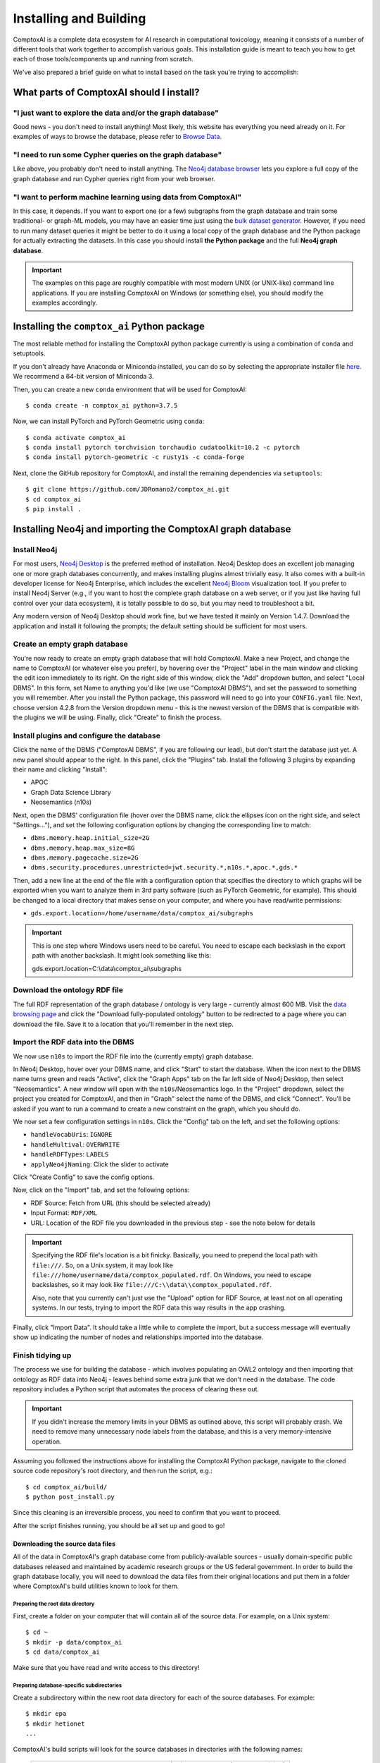 .. _install:

#######################
Installing and Building
#######################

ComptoxAI is a complete data ecosystem for AI research in computational
toxicology, meaning it consists of a number of different tools that work
together to accomplish various goals. This installation guide is meant to teach
you how to get each of those tools/components up and running from scratch.

We've also prepared a brief guide on what to install based on the task you're 
trying to accomplish:

*****************************************
What parts of ComptoxAI should I install?
*****************************************

"I just want to explore the data and/or the graph database"
===========================================================

Good news - you don't need to install anything! Most likely, this website has 
everything you need already on it. For examples of ways to browse the database,
please refer to `Browse Data <browse.html>`_.

"I need to run some Cypher queries on the graph database"
=========================================================

Like above, you probably don't need to install anything. The `Neo4j database
browser <https://neo4j.comptox.ai>`_ lets you explore a full copy of the graph
database and run Cypher queries right from your web browser.

"I want to perform machine learning using data from ComptoxAI"
==============================================================

In this case, it depends. If you want to export one (or a few) subgraphs from
the graph database and train some traditional- or graph-ML models, you may have
an easier time just using the `bulk dataset generator <data.html>`_. However,
if you need to run many dataset queries it might be better to do it using a
local copy of the graph database and the Python package for actually extracting
the datasets. In this case you should install **the Python package** and the
full **Neo4j graph database**.

.. important::

   The examples on this page are roughly compatible with most modern UNIX (or UNIX-like) command line applications. If you are installing ComptoxAI on Windows (or something else), you should modify the examples accordingly.

********************************************
Installing the ``comptox_ai`` Python package
********************************************

The most reliable method for installing the ComptoxAI python package currently
is using a combination of ``conda`` and setuptools.

If you don't already have Anaconda or Miniconda installed, you can do so by
selecting the appropriate installer file `here <https://docs.conda.io/en/latest/miniconda.html>`_. We recommend a 64-bit version of Miniconda 3.

Then, you can create a new ``conda`` environment that will be used for 
ComptoxAI::

   $ conda create -n comptox_ai python=3.7.5

Now, we can install PyTorch and PyTorch Geometric using ``conda``::

   $ conda activate comptox_ai
   $ conda install pytorch torchvision torchaudio cudatoolkit=10.2 -c pytorch
   $ conda install pytorch-geometric -c rusty1s -c conda-forge

Next, clone the GitHub repository for ComptoxAI, and install the remaining
dependencies via ``setuptools``::

   $ git clone https://github.com/JDRomano2/comptox_ai.git
   $ cd comptox_ai
   $ pip install .

***********************************************************
Installing Neo4j and importing the ComptoxAI graph database
***********************************************************

Install Neo4j
=============

For most users, `Neo4j Desktop <https://neo4j.com/download/>`_ is the
preferred method of installation. Neo4j Desktop does an excellent job managing
one or more graph databases concurrently, and makes installing plugins almost
trivially easy. It also comes with a built-in developer license for Neo4j
Enterprise, which includes the excellent `Neo4j Bloom 
<https://neo4j.com/product/bloom/>`_ visualization tool. If you prefer to
install Neo4j Server (e.g., if you want to host the complete graph database on
a web server, or if you just like having full control over your data
ecosystem), it is totally possible to do so, but you may need to troubleshoot a
bit.

Any modern version of Neo4j Desktop should work fine, but we have tested it
mainly on Version 1.4.7. Download the application and install it following the
prompts; the default setting should be sufficient for most users.

Create an empty graph database
==============================

You're now ready to create an empty graph database that will hold ComptoxAI.
Make a new Project, and change the name to ComptoxAI (or whatever else you
prefer), by hovering over the "Project" label in the main window and clicking
the edit icon immediately to its right. On the right side of this window, 
click the "Add" dropdown button, and select "Local DBMS". In this form, set
Name to anything you'd like (we use "ComptoxAI DBMS"), and set the password to
something you will remember. After you install the Python package, this
password will need to go into your ``CONFIG.yaml`` file. Next, choose version
4.2.8 from the Version dropdown menu - this is the newest version of the DBMS
that is compatible with the plugins we will be using. Finally, click "Create"
to finish the process.

Install plugins and configure the database
==========================================

Click the name of the DBMS ("ComptoxAI DBMS", if you are following our lead),
but don't start the database just yet. A new panel should appear to the right.
In this panel, click the "Plugins" tab. Install the following 3 plugins by
expanding their name and clicking "Install":

- APOC
- Graph Data Science Library
- Neosemantics (n10s)

Next, open the DBMS' configuration file (hover over the DBMS name, click the
ellipses icon on the right side, and select "Settings..."), and set the
following configuration options by changing the corresponding line to match:

- ``dbms.memory.heap.initial_size=2G``
- ``dbms.memory.heap.max_size=8G``
- ``dbms.memory.pagecache.size=2G``
- ``dbms.security.procedures.unrestricted=jwt.security.*,n10s.*,apoc.*,gds.*``

Then, add a new line at the end of the file with a configuration option that 
specifies the directory to which graphs will be exported when you want to 
analyze them in 3rd party software (such as PyTorch Geometric, for example). 
This should be changed to a local directory that makes sense on your computer, 
and where you have read/write permissions:

- ``gds.export.location=/home/username/data/comptox_ai/subgraphs``

.. important::

   This is one step where Windows users need to be careful. You need to escape
   each backslash in the export path with another backslash. It might look
   something like this::
   
   gds.export.location=C:\\data\\comptox_ai\\subgraphs

Download the ontology RDF file
==============================

The full RDF representation of the graph database / ontology is very large -
currently almost 600 MB. Visit the `data browsing page
<https://comptox.ai/browse.html>`_ and click the "Download fully-populated
ontology" button to be redirected to a page where you can download the file.
Save it to a location that you'll remember in the next step.

Import the RDF data into the DBMS
=================================

We now use ``n10s`` to import the RDF file into the (currently empty) graph
database.

In Neo4j Desktop, hover over your DBMS name, and click "Start" to start the
database. When the icon next to the DBMS name turns green and reads "Active",
click the "Graph Apps" tab on the far left side of Neo4j Desktop, then select
"Neosemantics". A new window will open with the ``n10s``/Neosemantics logo.
In the "Project" dropdown, select the project you created for ComptoxAI, and
then in "Graph" select the name of the DBMS, and click "Connect". You'll be
asked if you want to run a command to create a new constraint on the graph,
which you should do.

We now set a few configuration settings in ``n10s``. Click the "Config" tab on
the left, and set the following options:

- ``handleVocabUris``: ``IGNORE``
- ``handleMultival``: ``OVERWRITE``
- ``handleRDFTypes``: ``LABELS``
- ``applyNeo4jNaming``: Click the slider to activate

Click "Create Config" to save the config options.

Now, click on the "Import" tab, and set the following options:

- RDF Source: Fetch from URL (this should be selected already)
- Input Format: ``RDF/XML``
- URL: Location of the RDF file you downloaded in the previous step - see the note below for details

.. important::

   Specifying the RDF file's location is a bit finicky. Basically, you need to
   prepend the local path with ``file:///``. So, on a Unix system, it may look
   like ``file:///home/username/data/comptox_populated.rdf``. On Windows, you
   need to escape backslashes, so it may look like ``file:///C:\\data\\comptox_populated.rdf``.

   Also, note that you currently can't just use the "Upload" option for RDF
   Source, at least not on all operating systems. In our tests, trying to
   import the RDF data this way results in the app crashing.

Finally, click "Import Data". It should take a little while to complete the
import, but a success message will eventually show up indicating the number of
nodes and relationships imported into the database.

Finish tidying up
=================

The process we use for building the database - which involves populating an
OWL2 ontology and then importing that ontology as RDF data into Neo4j - leaves
behind some extra junk that we don't need in the database. The code repository
includes a Python script that automates the process of clearing these out.

.. important::

   If you didn't increase the memory limits in your DBMS as outlined above,
   this script will probably crash. We need to remove many unnecessary node
   labels from the database, and this is a very memory-intensive operation.

Assuming you followed the instructions above for installing the ComptoxAI
Python package, navigate to the cloned source code repository's root directory,
and then run the script, e.g.::

   $ cd comptox_ai/build/
   $ python post_install.py

Since this cleaning is an irreversible process, you need to confirm that you
want to proceed.

After the script finishes running, you should be all set up and good to go!



Downloading the source data files
---------------------------------

All of the data in ComptoxAI's graph database come from publicly-available
sources - usually domain-specific public databases released and maintained by
academic research groups or the US federal government. In order to build the
graph database locally, you will need to download the data files from their
original locations and put them in a folder where ComptoxAI's build utilities
known to look for them.

Preparing the root data directory
^^^^^^^^^^^^^^^^^^^^^^^^^^^^^^^^^

First, create a folder on your computer that will contain all of the source
data. For example, on a Unix system::

   $ cd ~
   $ mkdir -p data/comptox_ai
   $ cd data/comptox_ai

Make sure that you have read and write access to this directory!

Preparing database-specific subdirectories
^^^^^^^^^^^^^^^^^^^^^^^^^^^^^^^^^^^^^^^^^^

Create a subdirectory within the new root data directory for each of the source
databases. For example::

   $ mkdir epa
   $ mkdir hetionet
   ...

ComptoxAI's build scripts will look for the source databases in directories
with the following names:

  =================================== ===================================
  Database                            Directory name (case-sensitive)
  =================================== ===================================
  Hetionet                            ``hetionet/``
  Comparative Toxicogenomics Database ``ctd/``
  EPA CompTox dashboard               ``epa/``
  DrugBank                            ``drugbank/``
  =================================== ===================================

Source Data Files
^^^^^^^^^^^^^^^^^

Place the following files into their corresponding directories. We will try to
keep the page where the files can be found up-to-date, but the source database
maintainers may change these at any time. If you notice an error, please let us
know by `filing an Issue on GitHub
<https://github.com/JDRomano2/comptox_ai/issues>`_.

+----------+----------------------------------------------------------+--------------------------------+-------+
| Database |                      Download Page                       |            Filename            | Notes |
+==========+==========================================================+================================+=======+
| Hetionet | https://github.com/hetio/hetionet/tree/master/hetnet/tsv | ``hetionet-v1.0-edges.sif.gz`` | Unzip |
|          |                                                          | ``hetionet-v1.0-nodes.tsv``    |       |
+----------+----------------------------------------------------------+--------------------------------+-------+

Setting up and preparing Neo4j
------------------------------

Install Neo4j
^^^^^^^^^^^^^

We recommend `Neo4j Desktop <https://neo4j.com/download/>`_ for most users, as
it runs with minimal headaches and is self-contained. More advanced users can
opt to download `Neo4j Community
<https://neo4j.com/download-center/#community>`_ if they like the extra control
it provides over your server setup. We don't officially support any particular
version of Neo4j, but for reference, the database is developed and tested on
Neo4j versions 3.5.6 and greater.

When you have downloaded and installed Neo4j Desktop, create a new Project and
name it "ComptoxAI". Inside this project, choose "Add Graph", then "Create a
Local Graph". Name the graph ``ComptoxAI``, and set a password that you will
remember. We recommend that you avoid using the password ``neo4j``, because
some of the database browser applications bundled with Neo4j Desktop have a
tendancy to complain when you do so (the application tries to enforce some
degree of security). Choose "Create", and then click the "Start" button once
the graph has finished being created. After a few moments, you will see the
status indicator for the graph turn from yellow to green, and it will say
"Active". You now have an empty graph database to use!

Install Neo4j plugins
^^^^^^^^^^^^^^^^^^^^^

You need the following 3 plugins:

- APOC
- Graph Algorithms
- neosemantics (n10s)

APOC and Graph Algorithms are easily installed from Neo4j Desktop by going to
its main screen, clicking on the ComptoxAI project, and then clicking "Add Plugin". Both plugins should be listed and available to install.

Neosemantics needs to be installed manually. You can find instructions for how to do so at `<https://neo4j.com/docs/labs/nsmntx/current/install/>`_, but note
that they don't provide detailed steps for users with Neo4j Desktop. To get it
working on our desktop, we did roughly the following:

#. Download the most recent ``.jar`` file from the `Github Releases page
   <https://github.com/neo4j-labs/neosemantics/releases>`_. Make sure that the
   version you download is compatible with the version of Neo4j you chose when
   you created the ComptoxAI graph.
#. In Neo4j Desktop, click "Manage" in the graph status panel. Next to
   "Open Folder", click the down arrow, and then "Plugins".
#. Move the neosemantics ``.jar`` file to the plugins folder.
#. Back in Neo4j Desktop, click the "Settings" tab, and add a line to the bottom containing the following::
   ``dbms.unmanaged_extension_classes=semantics.extension=/rdf``
#. Go back to the Project page and restart the server.
#. Create an index/constraint on ``Resource`` nodes by, e.g., running:
   ``CREATE CONSTRAINT n10s_unique_uri ON (r:Resource) ASSERT r.uri IS UNIQUE``

Building the database and populating Neo4j
------------------------------------------

Build the graph database and store as RDF
^^^^^^^^^^^^^^^^^^^^^^^^^^^^^^^^^^^^^^^^^

From the root directory of ComptoxAI, navigate to ``comptox_ai/build/`` and
run ``python build_all.py``. From the application's main menu, choose the
option to ``Build ontology``. This will take a long time to complete!

Once that has finished, select the option to ``Save ontology to disk``. After
this has completed, you can press ``q`` or ``Q`` to quit the application.

Import the RDF file into Neo4j using neosemantics
^^^^^^^^^^^^^^^^^^^^^^^^^^^^^^^^^^^^^^^^^^^^^^^^^

.. important::
   
   While importing the data, you may encounter errors related to null values
   (represented as the string ``None`` in the RDF file). The best way to handle
   these are by simply filtering out all lines in the file that contain the
   string ``None``, e.g., by running ``sed``:
   ``sed '/None/d' COMPTOX_FULL.rdf > COMPTOX_FULL_TRIMMED.rdf``

Since neosemantics is under active development, the correct syntax for 
importing the RDF file into Neo4j changes fairly frequently. Refer to its
documentation for up-to-date info for the version of neosemantics you 
installed. At the time of writing this, the instructions are given at
`<https://github.com/neo4j-labs/neosemantics#2--importing-rdf-data>`_.

.. note::

   Make sure to use the correct function calls for importing RDF data (NOT
   ontology data, as this will only import the class hierarchy).

.. note::

   Neosemantics has somewhat fragmented documentation, particularly for Windows
   users. To specify a local RDF file on Windows within a neosemantics import
   command, the path should look something like:
   ``'file:///D:\\Data\\comptox_ai\\comptox_full.rdf'``

Testing ComptoxAI
-----------------

ComptoxAI's complete test suite is still under development. Prior to releasing
v1.0 we will write a full suite of tests, and this guide will be updated
accordingly.